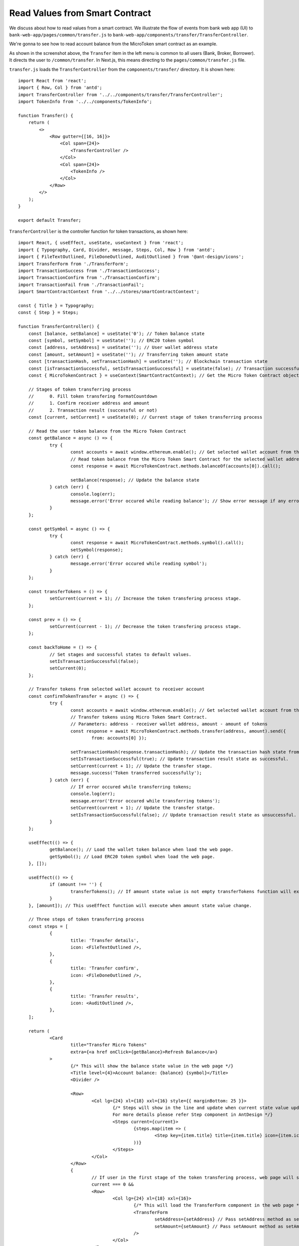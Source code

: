 Read Values from Smart Contract
===============================

We discuss about how to read values from a smart contract.  
We illustrate the flow of events from bank web app (UI) to ``bank-web-app/pages/common/transfer.js`` to ``bank-web-app/components/transfer/TransferController``.

We're gonna to see how to read account balance from the MicroToken smart contract as an example.

.. image:: ../images/account_balance.png
    :width: 130%

As shown in the screenshot above, the ``Transfer`` item in the left menu is common to all users (Bank, Broker, Borrower). 
It directs the user to ``/common/transfer``.
In Next.js, this means directing to the ``pages/common/transfer.js`` file.

``transfer.js`` loads the ``TransferController`` from the ``components/transfer/`` directory. It is shown here: ::

    import React from 'react';
    import { Row, Col } from 'antd';
    import TransferController from '../../components/transfer/TransferController';
    import TokenInfo from '../../components/TokenInfo';

    function Transfer() {
        return (
            <>
                <Row gutter={[16, 16]}>
                    <Col span={24}>
                        <TransferController />
                    </Col>
                    <Col span={24}>
                        <TokenInfo />
                    </Col>
                </Row>
            </>
        );
    }

    export default Transfer;

``TransferController`` is the controller function for token transactions, as shown here: ::

    import React, { useEffect, useState, useContext } from 'react';
    import { Typography, Card, Divider, message, Steps, Col, Row } from 'antd';
    import { FileTextOutlined, FileDoneOutlined, AuditOutlined } from '@ant-design/icons';
    import TransferForm from './TransferForm';
    import TransactionSuccess from './TransactionSuccess';
    import TransactionConfirm from './TransactionConfirm';
    import TransactionFail from './TransactionFail';
    import SmartContractContext from '../../stores/smartContractContext';
    
    const { Title } = Typography;
    const { Step } = Steps;
    
    function TransferController() {
    	const [balance, setBalance] = useState('0'); // Token balance state
    	const [symbol, setSymbol] = useState(''); // ERC20 token symbol
    	const [address, setAddress] = useState(''); // User wallet address state
    	const [amount, setAmount] = useState(''); // Transferring token amount state
    	const [transactionHash, setTransactionHash] = useState(''); // Blockchain transaction state
    	const [isTransactionSuccessful, setIsTransactionSuccessful] = useState(false); // Transaction successfull state
    	const { MicroTokenContract } = useContext(SmartContractContext); // Get the Micro Token Contract object from smartContractContext defined in the 'stores/smartContractContext.js'
    
    	// Stages of token transferring process
    	// 	0. Fill token transfering formatCountdown
    	// 	1. Confirm receiver address and amount
    	// 	2. Transaction result (successful or not)
    	const [current, setCurrent] = useState(0); // Current stage of token transferring process
    
    	// Read the user token balance from the Micro Token Contract
    	const getBalance = async () => {
    		try {
    			const accounts = await window.ethereum.enable(); // Get selected wallet account from the metamask plugin.
    			// Read token balance from the Micro Token Smart Contract for the selected wallet address.
    			const response = await MicroTokenContract.methods.balanceOf(accounts[0]).call();
    
    			setBalance(response); // Update the balance state
    		} catch (err) {
    			console.log(err);
    			message.error('Error occured while reading balance'); // Show error message if any error occured while reading the token balance
    		}
    	};
    
    	const getSymbol = async () => {
    		try {
    			const response = await MicroTokenContract.methods.symbol().call();
    			setSymbol(response);
    		} catch (err) {
    			message.error('Error occured while reading symbol');
    		}
    	};
    
    	const transferTokens = () => {
    		setCurrent(current + 1); // Increase the token transfering process stage.
    	};
    
    	const prev = () => {
    		setCurrent(current - 1); // Decrease the token transfering process stage.
    	};
    
    	const backToHome = () => {
    		// Set stages and successful states to default values.
    		setIsTransactionSuccessful(false);
    		setCurrent(0);
    	};
    
    	// Transfer tokens from selected wallet account to receiver account
    	const confirmTokenTransfer = async () => {
    		try {
    			const accounts = await window.ethereum.enable(); // Get selected wallet account from the metamask plugin.
    			// Transfer tokens using Micro Token Smart Contract.
    			// Parameters: address - receiver wallet address, amount - amount of tokens
    			const response = await MicroTokenContract.methods.transfer(address, amount).send({
    				from: accounts[0] });
    
    			setTransactionHash(response.transactionHash); // Update the transaction hash state from the response
    			setIsTransactionSuccessful(true); // Update transaction result state as successful.
    			setCurrent(current + 1); // Update the transfer stage.
    			message.success('Token transferred successfully');
    		} catch (err) {
    			// If error occured while transferring tokens;
    			console.log(err);
    			message.error('Error occured while transferring tokens');
    			setCurrent(current + 1); // Update the transfer statge.
    			setIsTransactionSuccessful(false); // Update transaction result state as unsuccessful.
    		}
    	};
    
    	useEffect(() => {
    		getBalance(); // Load the wallet token balance when load the web page.
    		getSymbol(); // Load ERC20 token symbol when load the web page.
    	}, []);
    
    	useEffect(() => {
    		if (amount !== '') {
    			transferTokens(); // If amount state value is not empty transferTokens function will execute.
    		}
    	}, [amount]); // This useEffect function will execute when amount state value change.
    
    	// Three steps of token transferring process
    	const steps = [
    		{
    			title: 'Transfer details',
    			icon: <FileTextOutlined />,
    		},
    		{
    			title: 'Transfer confirm',
    			icon: <FileDoneOutlined />,
    		},
    		{
    			title: 'Transfer results',
    			icon: <AuditOutlined />,
    		},
    	];
    
    	return (
    		<Card
    			title="Transfer Micro Tokens"
    			extra={<a href onClick={getBalance}>Refresh Balance</a>}
    		>
    			{/* This will show the balance state value in the web page */}
    			<Title level={4}>Account balance: {balance} {symbol}</Title>
    			<Divider />
    
    			<Row>
    				<Col lg={24} xl={18} xxl={16} style={{ marginBottom: 25 }}>
    					{/* Steps will show in the line and update when current state value updated.
    					For more details please refer Step component in AntDesign */}
    					<Steps current={current}>
    						{steps.map(item => (
    							<Step key={item.title} title={item.title} icon={item.icon} />
    						))}
    					</Steps>
    				</Col>
    			</Row>
    			{
    				// If user in the first stage of the token transfering process, web page will show the transfer form
    				current === 0 &&
    				<Row>
    					<Col lg={24} xl={18} xxl={16}>
    						{/* This will load the TransferForm component in the web page */}
    						<TransferForm
    							setAddress={setAddress} // Pass setAddress method as setAddress property to the TrnsferForm Component.
    							setAmount={setAmount} // Pass setAmount method as setAmount propert to the TransferForm Component.
    						/>
    					</Col>
    				</Row>
    			}
    			{
    				// If user submit the transfer details(receiver address and token amount) web page will ask for the confirmation.
    				current === 1 &&
    				<Row>
    					<Col lg={24} xl={18} xxl={16}>
    						{/* This will load the transaction confirmation in the web page */}
    						<TransactionConfirm
    							address={address}
    							amount={amount}
    							transactionHash={transactionHash}
    							confirmTokenTransfer={confirmTokenTransfer}
    							prev={prev}
    						/>
    					</Col>
    				</Row>
    			}
    			{
    				// when user confirm the details it will transfer the tokens and update the transaction results.
    				// If transaction process in the results stage and transaction successful it will show the successful message on the web page.
    				current === 2 && isTransactionSuccessful &&
    				<Row>
    					<Col lg={24} xl={18} xxl={16}>
    						{/* Show the transaction successful message with the transaction details and transactionHash value */}
    						<TransactionSuccess
    							amount={amount}
    							address={address}
    							transactionHash={transactionHash}
    							backToHome={backToHome}
    						/>
    					</Col>
    				</Row>
    			}
    			{
    				// If transaction process in the results stage and transaction failed it will show the transaction fail message on the web page.
    				current === 2 && !isTransactionSuccessful &&
    				<Row>
    					<Col lg={24} xl={18} xxl={16}>
    						<TransactionFail
    							backToHome={backToHome}
    						/>
    					</Col>
    				</Row>
    			}
    		</Card>
    
    	);
    }
    
    export default TransferController;
    






In ``TransferController.js``, 
it first imports the necessary dependencies and UI components.
Then it defines the ``balance`` state  and assigns it the initial value of zero: ::

    const [balance, setBalance] = useState('0');

We access the **MicroToken** smart contract object within *TransferController* using React Context defined in the :ref:`smartcontractcontext` section as follows. ::

    const { MicroTokenContract } = useContext(SmartContractContext);

Using this **MicroToken** smart contract, we may call functions in the smart contract. For illustration, we show how to fetch the account balance from the **MicroTokenContract** account using its *balanceOf* method.

The sequence diagram to get token balance of a user is: 

.. image:: ../images/view_balance.png
  :width: 400

The *getBalance* function fetches the account balance from the *MicroTokenContract* 
smart contract. ::

    const getBalance = async () => {
        try {
	       const accounts = await window.ethereum.enable();
	       const response = await MicroTokenContract.methods.balanceOf(accounts[0]).call();
	       setBalance(response);
	 } catch (err) {
	       message.error('Error occured while reading balance');
	}
    };

This uses the *async/await* functionality to fetch the account balance from smart contract. 
First, the current in-use account in MetaMask is obtained via ``window.ethereum.enable()``.
Then it calls the *balanceOf* function of *MicroToken* smart contract to obtain the balance of this account.
``response`` is this account's balance and is passed into ``setBalance`` to update the state of the web app.
This is the function we use to fetch data via ``view`` functions of smart contracts.
It will return the account balance and we update the balance state in our application.

In React, we use the ``useEffect`` hook so that the current component is notified whenever external changes take place, such as when the web page loads. ::

    useEffect(() => {
		getBalance(); // Load the wallet token balance when load the web page.
        ...
	}, []);

The ``useEffect`` hook is invoked when the ``TransferController`` component is rendered to the browser.
The *useEffect* hook calls the *getBalance* method.
Effectively, this means that the account balance is fetched from the smart contraxt whenever a user navigates to the *Transfer* page.

In the ``return`` function of the ``TransferController``, we have the following line. ::

    <Title level={4}>Account balance: {balance}</Title>

It shows the account balance as shown in the above **Microfinance** screenshot.
*Title* is a component from Ant design and ``{balance}`` is given the *balance* React state value.
When it changes, React will automatically and visually update the necessary portion in the browser page as well.

This is how we fetch data from smart contracts and render it in a browser using smart contract, the ``call()`` method, and React states.




